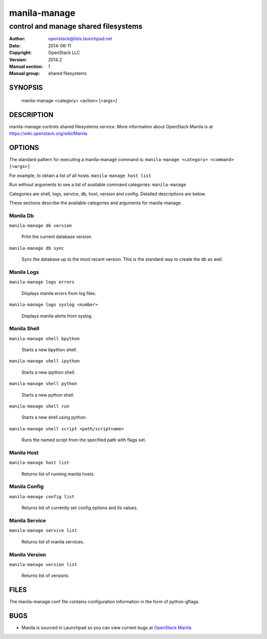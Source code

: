 =============
manila-manage
=============

-------------------------------------
control and manage shared filesystems
-------------------------------------

:Author: openstack@lists.launchpad.net
:Date:   2014-06-11
:Copyright: OpenStack LLC
:Version: 2014.2
:Manual section: 1
:Manual group: shared filesystems

SYNOPSIS
========

  manila-manage <category> <action> [<args>]

DESCRIPTION
===========

manila-manage controls shared filesystems service.
More information about OpenStack Manila is at https://wiki.openstack.org/wiki/Manila

OPTIONS
=======

The standard pattern for executing a manila-manage command is:
``manila-manage <category> <command> [<args>]``

For example, to obtain a list of all hosts:
``manila-manage host list``

Run without arguments to see a list of available command categories:
``manila-manage``

Categories are shell, logs, service, db, host, version and config. Detailed descriptions are below.

These sections describe the available categories and arguments for manila-manage.

Manila Db
~~~~~~~~~

``manila-manage db version``

    Print the current database version.

``manila-manage db sync``

    Sync the database up to the most recent version. This is the standard way to create the db as well.

Manila Logs
~~~~~~~~~~~

``manila-manage logs errors``

    Displays manila errors from log files.

``manila-manage logs syslog <number>``

    Displays manila alerts from syslog.

Manila Shell
~~~~~~~~~~~~

``manila-manage shell bpython``

    Starts a new bpython shell.

``manila-manage shell ipython``

    Starts a new ipython shell.

``manila-manage shell python``

    Starts a new python shell.

``manila-manage shell run``

    Starts a new shell using python.

``manila-manage shell script <path/scriptname>``

    Runs the named script from the specified path with flags set.

Manila Host
~~~~~~~~~~~

``manila-manage host list``

    Returns list of running manila hosts.

Manila Config
~~~~~~~~~~~~~

``manila-manage config list``

    Returns list of currently set config options and its values.


Manila Service
~~~~~~~~~~~~~~

``manila-manage service list``

    Returns list of manila services.

Manila Version
~~~~~~~~~~~~~~

``manila-manage version list``

    Returns list of versions.

FILES
=====

The manila-manage.conf file contains configuration information in the form of python-gflags.

BUGS
====

* Manila is sourced in Launchpad so you can view current bugs at `OpenStack Manila <https://bugs.launchpad.net/manila>`__



